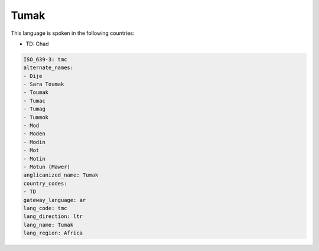 .. _tmc:

Tumak
=====

This language is spoken in the following countries:

* TD: Chad

.. code-block:: yaml

    ISO_639-3: tmc
    alternate_names:
    - Dije
    - Sara Toumak
    - Toumak
    - Tumac
    - Tumag
    - Tummok
    - Mod
    - Moden
    - Modin
    - Mot
    - Motin
    - Motun (Mawer)
    anglicanized_name: Tumak
    country_codes:
    - TD
    gateway_language: ar
    lang_code: tmc
    lang_direction: ltr
    lang_name: Tumak
    lang_region: Africa
    
